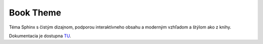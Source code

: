 .. _doc_sphinx_theme_booktheme:

Book Theme
==========

Téma Sphinx s čistým dizajnom, podporou interaktívneho obsahu a moderným vzhľadom a štýlom ako z knihy.

Dokumentacia je dostupna `TU <https://sphinx-book-theme.readthedocs.io/en/stable/index.html>`_.
